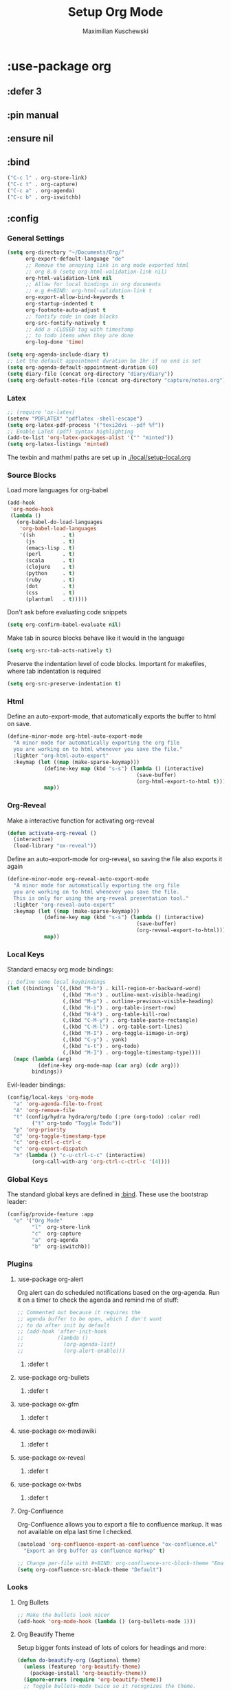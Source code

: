 #+TITLE: Setup Org Mode
#+DESCRIPTION: Setup Org in Org - Homoiconicity for the win!
#+AUTHOR: Maximilian Kuschewski
#+PROPERTY: my-file-type emacs-config-package

* :use-package org
** :defer 3
** :pin manual
** :ensure nil
** :bind
#+begin_src emacs-lisp
("C-c l" . org-store-link)
("C-c t" . org-capture)
("C-c a" . org-agenda)
("C-c b" . org-iswitchb)
#+end_src
** :config
*** General Settings
#+begin_src emacs-lisp
(setq org-directory "~/Documents/Org/"
      org-export-default-language "de"
      ;; Remove the annoying link in org mode exported html
      ;; org 8.0 (setq org-html-validation-link nil)
      org-html-validation-link nil
      ;; Allow for local bindings in org documents
      ;; e.g #+BIND: org-html-validation-link t
      org-export-allow-bind-keywords t
      org-startup-indented t
      org-footnote-auto-adjust t
      ;; fontify code in code blocks
      org-src-fontify-natively t
      ;; Add a :CLOSED tag with timestamp
      ;; to todo items when they are done
      org-log-done 'time)

(setq org-agenda-include-diary t)
;; Let the default appointment duration be 1hr if no end is set
(setq org-agenda-default-appointment-duration 60)
(setq diary-file (concat org-directory "diary/diary"))
(setq org-default-notes-file (concat org-directory "capture/notes.org"))
#+end_src
*** Latex
#+begin_src emacs-lisp
;; (require 'ox-latex)
(setenv "PDFLATEX" "pdflatex -shell-escape")
(setq org-latex-pdf-process '("texi2dvi --pdf %f"))
;; Enable LaTeX (pdf) syntax highlighting
(add-to-list 'org-latex-packages-alist '("" "minted"))
(setq org-latex-listings 'minted)
#+end_src
The texbin and mathml paths are set up in [[./local/setup-local.org]]

*** Source Blocks
Load more languages for org-babel
#+begin_src emacs-lisp
(add-hook
 'org-mode-hook
 (lambda ()
   (org-babel-do-load-languages
    'org-babel-load-languages
    '((sh         . t)
      (js         . t)
      (emacs-lisp . t)
      (perl       . t)
      (scala      . t)
      (clojure    . t)
      (python     . t)
      (ruby       . t)
      (dot        . t)
      (css        . t)
      (plantuml   . t)))))
#+end_src

Don't ask before evaluating code snippets
#+begin_src emacs-lisp
(setq org-confirm-babel-evaluate nil)
#+end_src

Make tab in source blocks behave like it would in the language
#+begin_src emacs-lisp
(setq org-src-tab-acts-natively t)
#+end_src

Preserve the indentation level of code blocks.
Important for makefiles, where tab indentation is required
#+begin_src emacs-lisp
(setq org-src-preserve-indentation t)
#+end_src

*** Html
Define an auto-export-mode, that automatically exports the buffer to html on
save.
#+begin_src emacs-lisp
(define-minor-mode org-html-auto-export-mode
  "A minor mode for automatically exporting the org file
  you are working on to html whenever you save the file."
  :lighter "org-html-auto-export"
  :keymap (let ((map (make-sparse-keymap)))
            (define-key map (kbd "s-s") (lambda () (interactive)
                                          (save-buffer)
                                          (org-html-export-to-html t)))
            map))
#+end_src
*** Org-Reveal
Make a interactive function for activating org-reveal
#+begin_src emacs-lisp
(defun activate-org-reveal ()
  (interactive)
  (load-library "ox-reveal"))
#+end_src

Define an auto-export-mode for org-reveal, so saving the file also exports it
again
#+begin_src emacs-lisp
(define-minor-mode org-reveal-auto-export-mode
  "A minor mode for automatically exporting the org file
  you are working on to html whenever you save the file.
  This is only for using the org-reveal presentation tool."
  :lighter "org-reveal-auto-export"
  :keymap (let ((map (make-sparse-keymap)))
            (define-key map (kbd "s-s") (lambda () (interactive)
                                          (save-buffer)
                                          (org-reveal-export-to-html)))
            map))
#+end_src

*** Local Keys
Standard emacsy org mode bindings:
#+begin_src emacs-lisp
;; Define some local keybindings
(let ((bindings `((,(kbd "M-h") . kill-region-or-backward-word)
                  (,(kbd "M-n") . outline-next-visible-heading)
                  (,(kbd "M-p") . outline-previous-visible-heading)
                  (,(kbd "H-i") . org-table-insert-row)
                  (,(kbd "H-k") . org-table-kill-row)
                  (,(kbd "C-M-y") . org-table-paste-rectangle)
                  (,(kbd "C-M-l") . org-table-sort-lines)
                  (,(kbd "M-I") . org-toggle-iimage-in-org)
                  (,(kbd "C-y") . yank)
                  (,(kbd "s-t") . org-todo)
                  (,(kbd "M-]") . org-toggle-timestamp-type))))
  (mapc (lambda (arg)
          (define-key org-mode-map (car arg) (cdr arg)))
        bindings))
#+end_src

Evil-leader bindings:
#+begin_src emacs-lisp
(config/local-keys 'org-mode
  "a" 'org-agenda-file-to-front
  "A" 'org-remove-file
  "t" (config/hydra hydra/org/todo (:pre (org-todo) :color red)
        ("t" org-todo "Toggle Todo"))
  "p" 'org-priority
  "d" 'org-toggle-timestamp-type
  "c" 'org-ctrl-c-ctrl-c
  "e" 'org-export-dispatch
  "x" (lambda () "c-u-ctrl-c-c" (interactive)
        (org-call-with-arg 'org-ctrl-c-ctrl-c '(4))))
#+end_src

*** Global Keys
The standard global keys are defined in [[:bind]]. These use the bootstrap leader:
#+begin_src emacs-lisp
(config/provide-feature :app
  "o" '("Org Mode"
        "l"  org-store-link
        "c"  org-capture
        "a"  org-agenda
        "b"  org-iswitchb))
#+end_src
*** Plugins
**** :use-package org-alert
Org alert can do scheduled notifications based on the org-agenda. Run it on a
timer to check the agenda and remind me of stuff:
#+begin_src emacs-lisp
;; Commented out because it requires the
;; agenda buffer to be open, which I don't want
;; to do after init by default
;; (add-hook 'after-init-hook
;;           (lambda ()
;;             (org-agenda-list)
;;             (org-alert-enable)))
#+end_src
***** :defer t

**** :use-package org-bullets
***** :defer t
**** :use-package ox-gfm
***** :defer t
**** :use-package ox-mediawiki
***** :defer t
**** :use-package ox-reveal
***** :defer t
**** :use-package ox-twbs
***** :defer t
**** Org-Confluence
Org-Confluence allows you to export a file to confluence markup. It was not
available on elpa last time I checked.
#+begin_src emacs-lisp
(autoload 'org-confluence-export-as-confluence "ox-confluence.el"
  "Export an Org buffer as confluence markup" t)
#+end_src

#+begin_src emacs-lisp
;; Change per-file with #+BIND: org-confluence-src-block-theme "Emacs"
(setq org-confluence-src-block-theme "Default")
#+end_src
*** Looks
**** Org Bullets
   #+begin_src emacs-lisp
;; Make the bullets look nicer
(add-hook 'org-mode-hook (lambda () (org-bullets-mode 1)))
   #+end_src

**** Org Beautify Theme
Setup bigger fonts instead of lots of colors for headings and more:
#+begin_src emacs-lisp
(defun do-beautify-org (&optional theme)
  (unless (featurep 'org-beautify-theme)
    (package-install 'org-beautify-theme))
  (ignore-errors (require 'org-beautify-theme))
  ;; Toggle bullets-mode twice so it recognizes the theme.
  ;; This is quite weird, but it works
  (org-bullets-mode)
  (org-bullets-mode))

(advice-add 'load-theme :after #'do-beautify-org)
#+end_src
* Functions
#+begin_src emacs-lisp
(defun markdown-file-to-org ()
  (interactive)
  (let* ((md-file-name (file-truename buffer-file-name))
         (file-base-name (file-name-sans-extension (file-truename buffer-file-name)))
         (command (concat "pandoc -f markdown -t org -o "
                          file-base-name ".org "
                          md-file-name)))
    (shell-command command)))

#+end_src
* Provide it
  #+begin_src emacs-lisp
(provide 'setup-org)
  #+end_src
